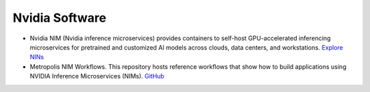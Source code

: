 ===============
Nvidia Software
===============

* Nvidia NIM (Nvidia inference microservices) provides containers to self-host GPU-accelerated inferencing microservices 
  for pretrained and customized AI models across clouds, data centers, and workstations. `Explore NINs <https://build.nvidia.com/explore/discover>`_

* Metropolis NIM Workflows. This repository hosts reference workflows that show how to build applications using NVIDIA 
  Inference Microservices (NIMs). `GitHub <https://github.com/nvidia/metropolis-nim-workflows>`_
